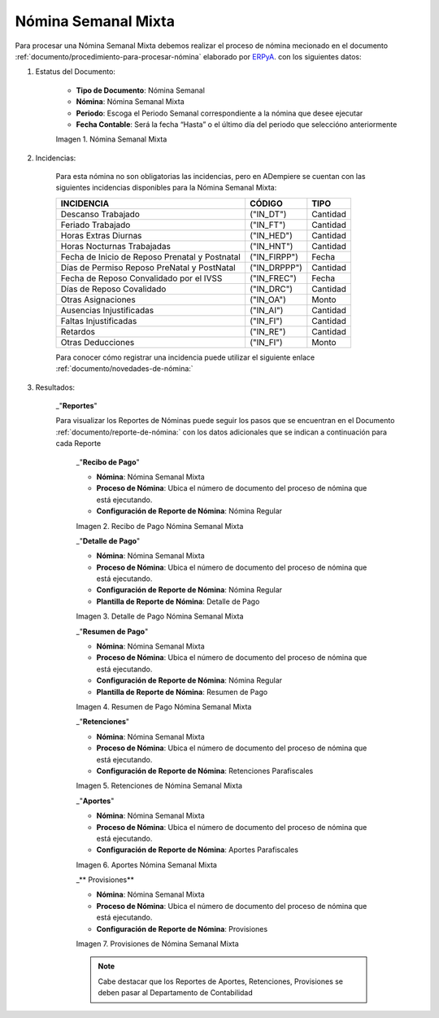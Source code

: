 .. |Nómina Semanal Mixta| image:: resources/semanalmixta.png
.. |Recibo de Pago Nómina Semanal Mixta| image:: resources/recibosemanalmixta.png
.. |Detalle de Pago Nómina Semanal Mixta| image:: resources/detallesemanalmixta.png
.. |Resumen de Pago Nómina Semanal Mixta| image:: resources/resumensemanalmixta.png
.. |Retenciones Nómina Semanal Mixta| image:: resources/retencionessemanalmixta.png
.. |Aportes Nómina Semanal Mixta| image:: resources/aportessemanalmixta.png
.. |Provisiones Nómina Semanal Mixta| image:: resources/provisionessemanalmixta.png


.. _documento/nomina-semanal-mixta:
.. _ERPyA: http://erpya.com


=========================
 **Nómina Semanal Mixta**
=========================

Para procesar una Nómina Semanal Mixta debemos realizar el proceso de nómina mecionado en el documento :ref:`documento/procedimiento-para-procesar-nómina` elaborado por `ERPyA`_. con los siguientes datos:

#. Estatus del Documento:


      - **Tipo de Documento**: Nómina Semanal

      - **Nómina**: Nómina Semanal Mixta

      - **Periodo**: Escoga el Periodo Semanal correspondiente a la nómina que 	desee ejecutar

      - **Fecha Contable**: Será la fecha “Hasta” o el último día del periodo que seleccióno anteriormente

      |Nómina Semanal Mixta|

      Imagen 1. Nómina Semanal Mixta


#. Incidencias:

      Para esta nómina no son obligatorias las incidencias, pero en ADempiere se cuentan con las siguientes incidencias disponibles para la Nómina Semanal Mixta:


      +-------------------------------------------------------+----------------------+----------------+
      |           **INCIDENCIA**                              |     **CÓDIGO**       |    **TIPO**    |
      +=======================================================+======================+================+
      | Descanso Trabajado                                    |     ("IN_DT")        |    Cantidad    |
      +-------------------------------------------------------+----------------------+----------------+
      | Feriado Trabajado                                     |     ("IN_FT")        |    Cantidad    |
      +-------------------------------------------------------+----------------------+----------------+
      | Horas Extras Diurnas                                  |     ("IN_HED")       |    Cantidad    |
      +-------------------------------------------------------+----------------------+----------------+
      | Horas Nocturnas Trabajadas                            |     ("IN_HNT")       |    Cantidad    |
      +-------------------------------------------------------+----------------------+----------------+
      | Fecha de Inicio de Reposo Prenatal y Postnatal        |    ("IN_FIRPP")      |     Fecha      |
      +-------------------------------------------------------+----------------------+----------------+
      | Días de Permiso Reposo PreNatal y PostNatal           |     ("IN_DRPPP")     |    Cantidad    |
      +-------------------------------------------------------+----------------------+----------------+
      | Fecha de Reposo Convalidado por el IVSS               |     ("IN_FREC")      |     Fecha      |
      +-------------------------------------------------------+----------------------+----------------+
      | Días de Reposo Covalidado                             |     ("IN_DRC")       |    Cantidad    |
      +-------------------------------------------------------+----------------------+----------------+
      | Otras Asignaciones                                    |      ("IN_OA")       |     Monto      |
      +-------------------------------------------------------+----------------------+----------------+
      | Ausencias Injustificadas                              |      ("IN_AI")       |    Cantidad    |
      +-------------------------------------------------------+----------------------+----------------+
      | Faltas Injustificadas                                 |      ("IN_FI")       |    Cantidad    |
      +-------------------------------------------------------+----------------------+----------------+
      | Retardos                                              |      ("IN_RE")       |    Cantidad    |
      +-------------------------------------------------------+----------------------+----------------+
      | Otras Deducciones                                     |      ("IN_FI")       |     Monto      |
      +-------------------------------------------------------+----------------------+----------------+


      Para conocer cómo registrar una incidencia puede utilizar el siguiente enlace :ref:`documento/novedades-de-nómina:`

#. Resultados:

    _"**Reportes**"

    Para visualizar los Reportes de Nóminas  puede seguir los pasos que se encuentran en el Documento :ref:`documento/reporte-de-nómina:` con los datos adicionales que se indican a continuación para cada Reporte


        _"**Recibo de Pago**"


        - **Nómina**: Nómina Semanal Mixta

        - **Proceso de Nómina**: Ubica el número de documento del proceso de nómina que está ejecutando.

        - **Configuración de Reporte de Nómina**: Nómina Regular

        |Recibo de Pago Nómina Semanal Mixta|

        Imagen 2. Recibo de Pago Nómina Semanal Mixta


        _"**Detalle de Pago**"

        - **Nómina**: Nómina Semanal Mixta

        - **Proceso de Nómina**: Ubica el número de documento del proceso de nómina que está ejecutando.

        - **Configuración de Reporte de Nómina**: Nómina Regular

        - **Plantilla de Reporte de Nómina**: Detalle de Pago

        |Detalle de Pago Nómina Semanal Mixta|

        Imagen 3. Detalle de Pago Nómina Semanal Mixta


        _"**Resumen de Pago**"

        - **Nómina**: Nómina Semanal Mixta

        - **Proceso de Nómina**: Ubica el número de documento del proceso de nómina que está ejecutando.

        - **Configuración de Reporte de Nómina**: Nómina Regular

        - **Plantilla de Reporte de Nómina**: Resumen de Pago

        |Resumen de Pago Nómina Semanal Mixta|

        Imagen 4. Resumen de Pago Nómina Semanal Mixta


        _"**Retenciones**"

        - **Nómina**: Nómina Semanal Mixta

        - **Proceso de Nómina**: Ubica el número de documento del proceso de nómina que está ejecutando.

        - **Configuración de Reporte de Nómina**: Retenciones Parafiscales

        |Retenciones Nómina Semanal Mixta|

        Imagen 5. Retenciones de Nómina Semanal Mixta


        _"**Aportes**"

        - **Nómina**: Nómina Semanal Mixta

        - **Proceso de Nómina**: Ubica el número de documento del proceso de nómina que está ejecutando.

        - **Configuración de Reporte de Nómina**: Aportes Parafiscales

        |Aportes Nómina Semanal Mixta|

        Imagen 6. Aportes Nómina Semanal Mixta


        _** Provisiones**

        - **Nómina**: Nómina Semanal Mixta

        - **Proceso de Nómina**: Ubica el número de documento del proceso de nómina que está ejecutando.

        - **Configuración de Reporte de Nómina**: Provisiones

        |Provisiones Nómina Semanal Mixta|

        Imagen 7. Provisiones de Nómina Semanal Mixta


        .. note::

            Cabe destacar que los Reportes de Aportes, Retenciones, Provisiones se deben pasar al Departamento de Contabilidad
